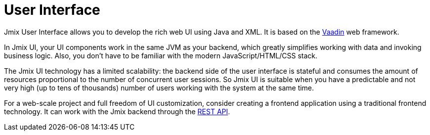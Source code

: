 = User Interface

Jmix User Interface allows you to develop the rich web UI using Java and XML. It is based on the https://vaadin.com[Vaadin^] web framework.

In Jmix UI, your UI components work in the same JVM as your backend, which greatly simplifies working with data and invoking business logic. Also, you don't have to be familiar with the modern JavaScript/HTML/CSS stack.

The Jmix UI technology has a limited scalability: the backend side of the user interface is stateful and consumes the amount of resources proportional to the number of concurrent user sessions. So Jmix UI is suitable when you have a predictable and not very high (up to tens of thousands) number of users working with the system at the same time.

For a web-scale project and full freedom of UI customization, consider creating a frontend application using a traditional frontend technology. It can work with the Jmix backend through the xref:rest:index.adoc[REST API].
